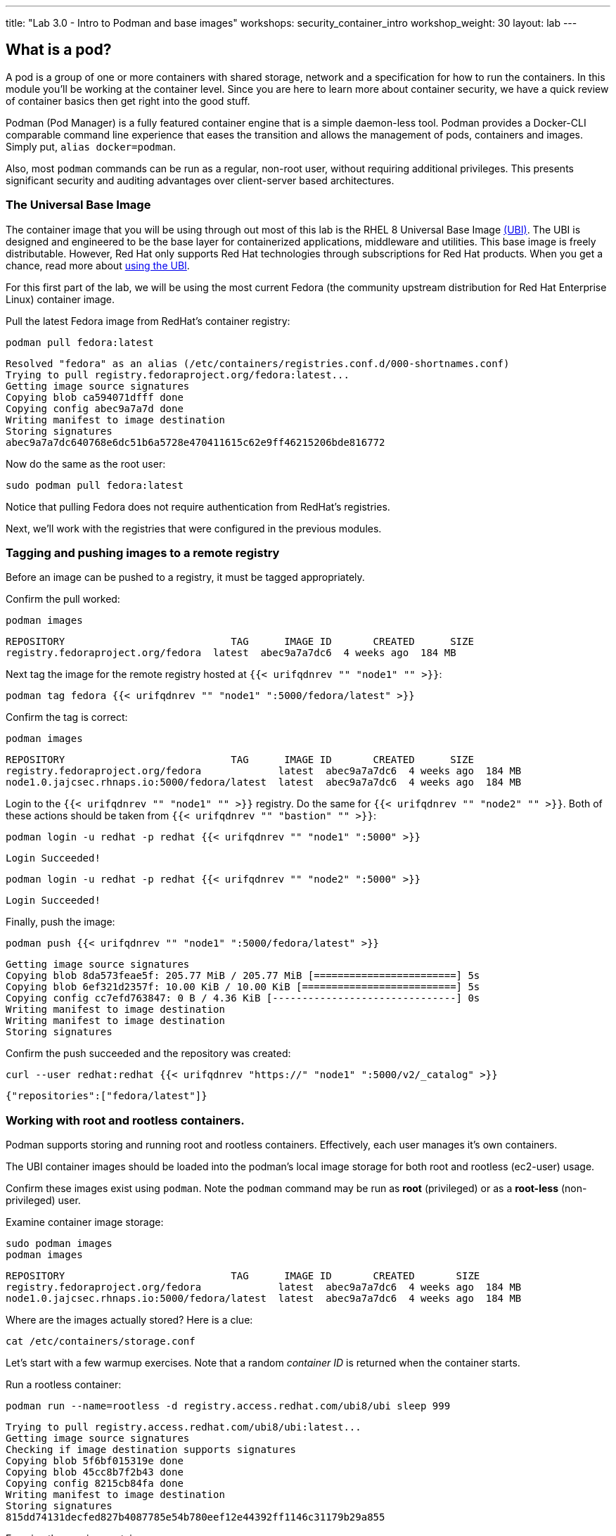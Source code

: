 ---
title: "Lab 3.0 - Intro to Podman and base images"
workshops: security_container_intro
workshop_weight: 30
layout: lab
---

:GUID: %guid%
:markup-in-source: verbatim,attributes,quotes
:toc:

:badges:
:icons: font
:imagesdir: /workshops/security_container_intro/images
:source-highlighter: highlight.js
:source-language: yaml

== What is a pod?

A pod is a group of one or more containers with shared storage, network and a specification for how to run the containers. In this module you'll be working at the container level. Since you are here to learn more about
container security, we have a quick review of 
container basics then get right into the good stuff. 

Podman (Pod Manager) is a fully featured container engine that is a simple daemon-less tool. Podman provides a Docker-CLI comparable command line experience that eases the transition and allows the management of pods, containers and images. Simply put, `alias docker=podman`. 

Also, most `podman` commands can be run as a regular,
non-root user, without requiring additional privileges. This presents significant security and auditing advantages
over client-server based architectures.

=== The Universal Base Image

The container image that you will be using through out most of this lab is the RHEL 8 Universal Base Image https://access.redhat.com/containers/#/product/5c180b28bed8bd75a2c29a63[(UBI)]. The UBI is designed and engineered to be the base layer for containerized applications, middleware and utilities. This base image is freely distributable. However, Red Hat only supports Red Hat technologies through subscriptions for Red Hat products. When you get a chance, read more about https://access.redhat.com/documentation/en-us/red_hat_enterprise_linux_atomic_host/7/html-single/getting_started_with_containers/index#using_red_hat_universal_base_images_standard_minimal_and_runtimes[ using the UBI]. 

For this first part of the lab, we will be using the most current Fedora (the community upstream distribution for Red Hat Enterprise Linux) container image.

Pull the latest Fedora image from RedHat's container registry:
[source,bash]
----
podman pull fedora:latest
----
....
Resolved "fedora" as an alias (/etc/containers/registries.conf.d/000-shortnames.conf)
Trying to pull registry.fedoraproject.org/fedora:latest...
Getting image source signatures
Copying blob ca594071dfff done
Copying config abec9a7a7d done
Writing manifest to image destination
Storing signatures
abec9a7a7dc640768e6dc51b6a5728e470411615c62e9ff46215206bde816772
....

Now do the same as the root user:
[source,bash]
----
sudo podman pull fedora:latest
----

Notice that pulling Fedora does not require authentication from RedHat's registries.

Next, we'll work with the registries that were configured
in the previous modules.

=== Tagging and pushing images to a remote registry

Before an image can be pushed to a registry, it must be tagged 
appropriately.

Confirm the pull worked:
[source,bash]
----
podman images
----
....
REPOSITORY                            TAG      IMAGE ID       CREATED      SIZE
registry.fedoraproject.org/fedora  latest  abec9a7a7dc6  4 weeks ago  184 MB
....

Next tag the image for the remote registry hosted at `{{< urifqdnrev "" "node1" "" >}}`:
[source,bash]
----
podman tag fedora {{< urifqdnrev "" "node1" ":5000/fedora/latest" >}}
----

Confirm the tag is correct:
[source,bash]
----
podman images
----
....
REPOSITORY                            TAG      IMAGE ID       CREATED      SIZE
registry.fedoraproject.org/fedora             latest  abec9a7a7dc6  4 weeks ago  184 MB
node1.0.jajcsec.rhnaps.io:5000/fedora/latest  latest  abec9a7a7dc6  4 weeks ago  184 MB
....

Login to the `{{< urifqdnrev "" "node1" "" >}}` registry. Do the same for `{{< urifqdnrev "" "node2" "" >}}`. Both of these actions should be taken from `{{< urifqdnrev "" "bastion" "" >}}`:

[source,bash]
----
podman login -u redhat -p redhat {{< urifqdnrev "" "node1" ":5000" >}}
----
....
Login Succeeded!
....
----
podman login -u redhat -p redhat {{< urifqdnrev "" "node2" ":5000" >}}
----
....
Login Succeeded!
....

Finally, push the image:
[source,bash]
----
podman push {{< urifqdnrev "" "node1" ":5000/fedora/latest" >}}
----
....
Getting image source signatures
Copying blob 8da573feae5f: 205.77 MiB / 205.77 MiB [========================] 5s
Copying blob 6ef321d2357f: 10.00 KiB / 10.00 KiB [==========================] 5s
Copying config cc7efd763847: 0 B / 4.36 KiB [-------------------------------] 0s
Writing manifest to image destination
Writing manifest to image destination
Storing signatures
....

Confirm the push succeeded and the repository was created:
[source,bash]
----
curl --user redhat:redhat {{< urifqdnrev "https://" "node1" ":5000/v2/_catalog" >}}
----
....
{"repositories":["fedora/latest"]}
....

=== Working with root and rootless containers.

Podman supports storing and running root and rootless containers. Effectively, each user manages it's own containers.

The UBI container images should be loaded into the podman's local image storage for both root and rootless (ec2-user) usage. 

Confirm these images exist using `podman`. Note the `podman` command may be run as **root** (privileged) or as a **root-less** (non-privileged) user.

Examine container image storage:
[source,bash]
----
sudo podman images
podman images
----
....
REPOSITORY                            TAG      IMAGE ID       CREATED       SIZE
registry.fedoraproject.org/fedora             latest  abec9a7a7dc6  4 weeks ago  184 MB
node1.0.jajcsec.rhnaps.io:5000/fedora/latest  latest  abec9a7a7dc6  4 weeks ago  184 MB
....

Where are the images actually stored? Here is a clue:
[source,bash]
----
cat /etc/containers/storage.conf
----

Let's start with a few warmup exercises. Note that a random _container ID_ is returned when the container starts.

Run a rootless container:
[source,bash]
----
podman run --name=rootless -d registry.access.redhat.com/ubi8/ubi sleep 999
----
....
Trying to pull registry.access.redhat.com/ubi8/ubi:latest...
Getting image source signatures
Checking if image destination supports signatures
Copying blob 5f6bf015319e done
Copying blob 45cc8b7f2b43 done
Copying config 8215cb84fa done
Writing manifest to image destination
Storing signatures
815dd74131decfed827b4087785e54b780eef12e44392ff1146c31179b29a855
....

Examine the running containers:
[source,bash]
----
podman ps
----
....
CONTAINER ID  IMAGE                                       COMMAND    CREATED         STATUS             PORTS  NAMES
e05c3fc400eb  ubi8/ubi:latest  sleep 999  2 seconds ago   Up 2 seconds ago          rootless
....

Now do the same for a root container:
[source,bash]
----
sudo podman run --name=root -d registry.access.redhat.com/ubi8/ubi sleep 999 
----
....
sudo podman run --name=root -d registry.access.redhat.com/ubi8/ubi sleep 999
Trying to pull registry.access.redhat.com/ubi8/ubi:latest...
Getting image source signatures
Checking if image destination supports signatures
Copying blob 45cc8b7f2b43 done
Copying blob 5f6bf015319e done
Copying config 8215cb84fa done
Writing manifest to image destination
Storing signatures
815dd74131decfed827b4087785e54b780eef12e44392ff1146c31179b29a855
....

----
sudo podman ps
----
....
CONTAINER ID  IMAGE                       COMMAND    CREATED         STATUS             PORTS  NAMES
493da8f543de  ubi8/ubi  sleep 999  43 seconds ago  Up 42 seconds ago         root
....

Note that podman automatically pulled down the UBI image for each request. This is because we hadn't used that image, before.

=== Stopping and removing containers

With grace:
[source,bash]
----
podman stop rootless
podman rm rootless

sudo podman stop root
sudo podman rm root
----

*NOTE:* You will get an error from the below commands, if you ran the commands above, since the containers are stopped, and their images removed.

With brute force:
[source,bash]
----
podman rm -f rootless
sudo podman rm -f root
----

=== Container process information

Podman top can be used to display information about the running process of the container. Use it to answer the following.

What command is run when the container is run? 
[source,bash]
----
podman run --name=rootless -d registry.access.redhat.com/ubi8/ubi sleep 999
----
How long has this container been running?
[source,bash]
----
podman top -l args etime
----

Clean up:
[source,bash]
----
podman rm -f rootless
----

=== User Namespace Support

To observe user namespace support, you will run a rootless container and observe the UID and PID in both the container and host namespaces.

Start by running a rootless container in the background: 
[source,bash]
----
podman run --name sleepy -d registry.access.redhat.com/ubi8/ubi sleep 999
----

Next, run `podman top` to list the processes running in the container. Take note of the USER and the PID. The container process is running as the `ec2-user` user even though the container thinks it is `root`. This is user namespaces in action. 

What does the `-l` option do?
[source,bash]
----
podman top -l
----

Next, on the host, list the same container process and take note of the UID and the PID:
[source,bash]
----
ps -ef| grep sleep
----
....
UID        PID  PPID  C STIME TTY          TIME CMD
ec2-user  1701  1690  0 07:30 ?        00:00:00 /usr/bin/coreutils --coreutils-prog-shebang=sleep /usr/bin/sleep 999
....

Compare those ID's to the same process running in the hosts' namespace:

TIP: Take note of 2 important concepts from this example.

The `sleep` process in the container is owned by `root` but the process on the host is owned by `ec2-user`. This is user namespaces in action. The **fork/exec** model used by podman improves the security auditing of containers. It allows an administrator to identify users that run containers as root. Container engines that use a ***client/server*** model can't provide this.

The `sleep` process in the container has a PID of 1 but on the host the PID is **rootless** (a PID >1). This is kernel namespaces in action.

Clean up:
[source,bash]
----
podman rm -f sleepy
----

=== Auditing containers

Take note of the `ec2-user` UID:
[source,bash]
----
sudo podman run --name sleepy --rm -it registry.access.redhat.com/ubi8/ubi bash -c "cat /proc/self/loginuid;echo"
----
....
1000
....

Configure the kernel audit system to watch the `/etc/shadow` file:
[source,bash]
----
sudo auditctl -w /etc/shadow 2>/dev/null
----

Run a privileged container that bind mounts the host's file system then touches `/etc/shadow`:
[source,bash]
----
sudo podman run --privileged --rm -v /:/host registry.access.redhat.com/ubi8/ubi touch /host/etc/shadow
----

Examine the kernel audit system log to determine which user ran the malicious privileged container:
[source,bash]
----
sudo ausearch -m path -ts recent -i | grep touch | grep --color=auto 'auid=[^ ]*'
----
....
type=SYSCALL msg=audit(04/30/2019 11:03:03.384:425) : arch=x86_64 syscall=openat success=yes exit=3 a0=0xffffff9c a1=0x7ffeee3ecf5c a2=O_WRONLY|O_CREAT|O_NOCTTY|O_NONBLOCK a3=0x1b6 items=2 ppid=6168 pid=6180 auid=ec2-user uid=root gid=root euid=root suid=root fsuid=root egid=root sgid=root fsgid=root tty=(none) ses=11 comm=touch exe=/usr/bin/coreutils subj=unconfined_u:system_r:spc_t:s0 key=(null) 
....

TIP: Try this at home using another container engine based on a client/server model and you 
will notice that the offending audit ID is reported as *4294967295* (i.e. an *unsignedint(-1)*).
In other words, the malicious user is unknown.  

=== UID Mapping

A container administrator can make use podman's *--uidmap* option to force a range of UID's to be used. See *podman-run(1)* for details.

Run a container that maps *5000* UIDs starting at *100,000*. This example maps uids *0-5000* in the container to the uids *100,000 - 104,999* on the host:
[source,bash]
----
sudo podman run --uidmap 0:100000:5000 -d registry.access.redhat.com/ubi8/ubi sleep 1000
----
....
98554ea68dae250deeaf78d9b20069716e40eeaf1804b070eb408c9894b1df5a
....

Check the container:
[source,bash]
----
sudo podman top --latest user huser | grep --color=auto -B 1 100000
----
....
USER   HUSER
root   100000
....

Check the host:
[source,bash]
----
ps -f --user=100000
----
....
UID        PID  PPID  C STIME TTY          TIME CMD
100000    2894  2883  0 12:40 ?        00:00:00 /usr/bin/coreutils --coreutils-prog-shebang=sleep /usr/bin/sleep 1000
....

Do the same beginning at uid `200,000`:
[source,bash]
----
sudo podman run --uidmap 0:200000:5000 -d registry.access.redhat.com/ubi8/ubi sleep 1000
----
....
0da91645b9c5e4d77f16f7834081811543f5d2c5e2a510e3092269cbd536d978
....

Check the container:
[source,bash]
----
sudo podman top --latest user huser | grep --color=auto -B 1 200000
----
....
USER   HUSER
root   200000
....

Check the host:
[source,bash]
----
ps -f --user=200000
----
....
UID        PID  PPID  C STIME TTY          TIME CMD
200000    3024  3011  0 12:41 ?        00:00:00 /usr/bin/coreutils --coreutils-prog-shebang=sleep /usr/bin/sleep 1000
....

=== Challenge

The `--user` argument can be used to tell `podman` to use a specific effective user in the container namespace. In other words, repeat the previous example specifying the user to be `1001` which is `ec2-user`.This can be confirmed by examining the `/etc/passwd` file.

The `top` results should look like:
[source,bash]
----
sudo podman top -l user huser
----
....
USER   HUSER
1001   201001
....

=== References

https://kubernetes.io/docs/concepts/workloads/pods/pod/[Pod concepts]

https://access.redhat.com/documentation/en-us/red_hat_enterprise_linux/8/html/building_running_and_managing_containers/container-command-line-reference_building-running-and-managing-containers[podman user guide]

{{< importPartial "footer/footer.html" >}}
